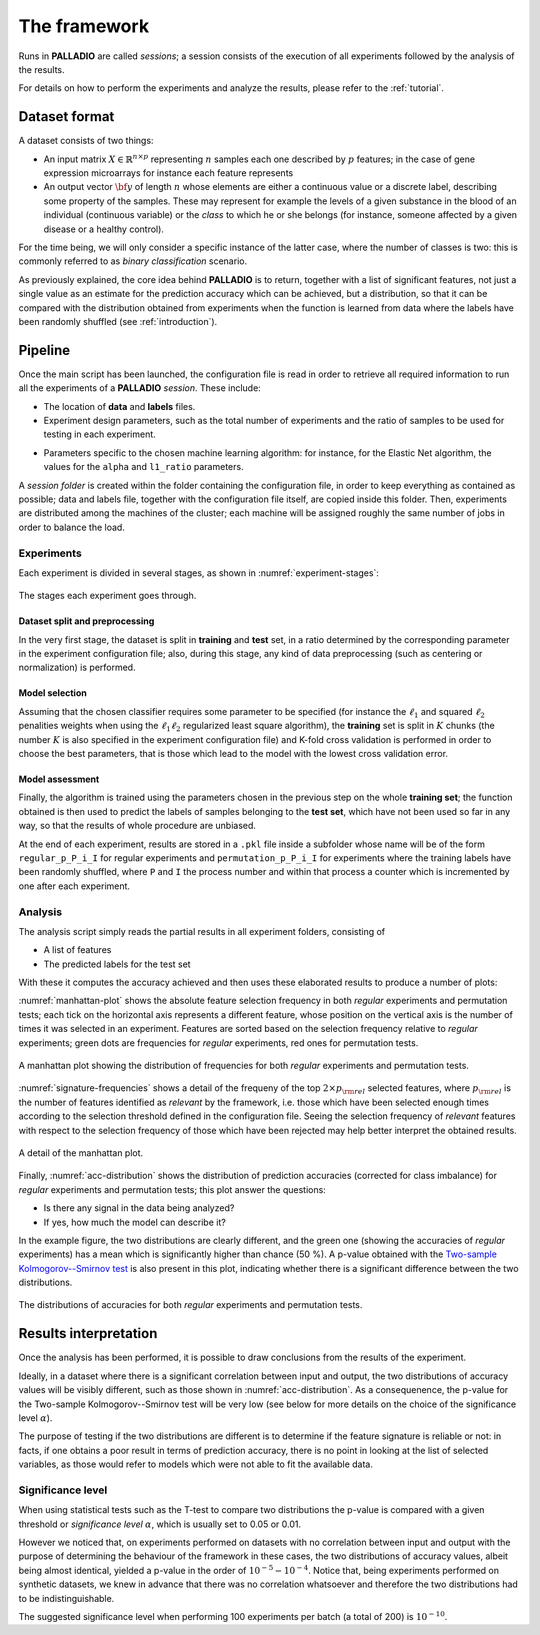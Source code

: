 .. _framework:

The framework
=============

Runs in **PALLADIO** are called *sessions*; a session consists of the execution of all experiments followed by the analysis of the results.

For details on how to perform the experiments and analyze the results, please refer to the :ref:`tutorial`.

Dataset format
----------------

A dataset consists of two things:

* An input matrix :math:`X \in \mathbb{R}^{n \times p}` representing :math:`n` samples each one described by :math:`p` features; in the case of gene expression microarrays for instance each feature represents
* An output vector :math:`{\bf y}` of length :math:`n` whose elements are either a continuous value or a discrete label, describing some property of the samples. These may represent for example the levels of a given substance in the blood of an individual (continuous variable) or the *class* to which he or she belongs (for instance, someone affected by a given disease or a healthy control).

For the time being, we will only consider a specific instance of the latter case, where the number of classes is two: this is commonly referred to as *binary classification* scenario.

As previously explained, the core idea behind **PALLADIO** is to return, together with a list of significant features, not just a single value as an estimate for the prediction accuracy which can be achieved, but a distribution, so that it can be compared with the distribution obtained from experiments when the function is learned from data where the labels have been randomly shuffled (see :ref:`introduction`).

.. _pipeline:

Pipeline
----------------

Once the main script has been launched, the configuration file is read in order to retrieve all required information to run all the experiments of a **PALLADIO** *session*. These include:

* The location of **data** and **labels** files.
* Experiment design parameters, such as the total number of experiments and the ratio of samples to be used for testing in each experiment.
.. * Parameters specific to the chosen machine learning algorithm: for instance, for the :math:`\ell_1 \ell_2` regularized algorithm, the values for the :math:`\tau` and :math:`\lambda` parameters.
* Parameters specific to the chosen machine learning algorithm: for instance, for the Elastic Net algorithm, the values for the ``alpha`` and ``l1_ratio`` parameters.

A *session folder* is created within the folder containing the configuration file, in order to keep everything as contained as possible; data and labels file, together with the configuration file itself, are copied inside this folder. Then, experiments are distributed among the machines of the cluster; each machine will be assigned roughly the same number of jobs in order to balance the load.

Experiments
^^^^^^^^^^^^

Each experiment is divided in several stages, as shown in :numref:`experiment-stages`:

.. figure:: experiment_stages.*
   :scale: 80 %
   :align: center
   :alt: broken link
   :name: experiment-stages

   The stages each experiment goes through.

Dataset split and preprocessing
""""""""""""""""""""""""""""""""

In the very first stage, the dataset is split in **training** and **test** set, in a ratio determined by the corresponding parameter in the experiment configuration file; also, during this stage, any kind of data preprocessing (such as centering or normalization) is performed.

Model selection
""""""""""""""""

Assuming that the chosen classifier requires some parameter to be specified (for instance the :math:`\ell_1` and squared :math:`\ell_2` penalities weights when using the :math:`\ell_1 \ell_2` regularized least square algorithm), the **training** set is split in :math:`K` chunks (the number :math:`K` is also specified in the experiment configuration file) and K-fold cross validation is performed in order to choose the best parameters, that is those which lead to the model with the lowest cross validation error.

Model assessment
""""""""""""""""

Finally, the algorithm is trained using the parameters chosen in the previous step on the whole **training set**; the function obtained is then used to predict the labels of samples belonging to the **test set**, which have not been used so far in any way, so that the results of whole procedure are unbiased.

At the end of each experiment, results are stored in a ``.pkl`` file inside a subfolder whose name will be of the form ``regular_p_P_i_I`` for regular experiments and ``permutation_p_P_i_I`` for experiments where the training labels have been randomly shuffled, where ``P`` and ``I`` the process number and within that process a counter which is incremented by one after each experiment.

.. _analysis:

Analysis
^^^^^^^^^^^^

The analysis script simply reads the partial results in all experiment folders, consisting of

* A list of features
* The predicted labels for the test set

With these it computes the accuracy achieved and then uses these elaborated results to produce a number of plots:

:numref:`manhattan-plot` shows the absolute feature selection frequency in both *regular* experiments and permutation tests; each tick on the horizontal axis represents a different feature, whose position on the vertical axis is the number of times it was selected in an experiment. Features are sorted based on the selection frequency relative to *regular* experiments; green dots are frequencies for *regular* experiments, red ones for permutation tests.

.. figure:: manhattan_plot.*
   :scale: 80 %
   :align: center
   :alt: broken link
   :name: manhattan-plot

   A manhattan plot showing the distribution of frequencies for both *regular* experiments and permutation tests.

:numref:`signature-frequencies` shows a detail of the frequeny of the top :math:`2 \times p_{\rm rel}` selected features, where :math:`p_{\rm rel}` is the number of features identified as *relevant* by the framework, i.e. those which have been selected enough times according to the selection threshold defined in the configuration file. Seeing the selection frequency of *relevant* features with respect to the selection frequency of those which have been rejected may help better interpret the obtained results.

.. figure:: signature_frequencies.*
  :scale: 80 %
  :align: center
  :alt: broken link
  :name: signature-frequencies

  A detail of the manhattan plot.

Finally, :numref:`acc-distribution` shows the distribution of prediction accuracies (corrected for class imbalance) for *regular* experiments and permutation tests; this plot answer the questions:

* Is there any signal in the data being analyzed?
* If yes, how much the model can describe it?

In the example figure, the two distributions are clearly different, and the green one (showing the accuracies of *regular* experiments) has a mean which is significantly higher than chance (50 \%). A p-value obtained with the `Two-sample Kolmogorov--Smirnov test <https://en.wikipedia.org/wiki/Kolmogorov%E2%80%93Smirnov_test#Two-sample_Kolmogorov.E2.80.93Smirnov_test>`_ is also present in this plot, indicating whether there is a significant difference between the two distributions.

.. figure:: balanced_accuracy_distribution.*
  :scale: 80 %
  :align: center
  :alt: broken link
  :name: acc-distribution

  The distributions of accuracies for both *regular* experiments and permutation tests.

Results interpretation
----------------------

Once the analysis has been performed, it is possible to draw conclusions from the results of the experiment.

Ideally, in a dataset where there is a significant correlation between input and output, the two distributions of accuracy values will be visibly different, such as those shown in :numref:`acc-distribution`.
As a consequenence, the p-value for the Two-sample Kolmogorov--Smirnov test will be very low (see below for more details on the choice of the significance level :math:`\alpha`).

The purpose of testing if the two distributions are different is to determine if the feature signature is reliable or not: in facts, if one obtains a poor result in terms of prediction accuracy, there is no point in looking at the list of selected variables, as those would refer to models which were not able to fit the available data.

.. _siglev:

Significance level
^^^^^^^^^^^^^^^^^^^^^^^^

When using statistical tests such as the T-test to compare two distributions the p-value is compared with a given threshold or *significance level* :math:`\alpha`, which is usually set to 0.05 or 0.01.

However we noticed that, on experiments performed on datasets with no correlation between input and output with the purpose of determining the behaviour of the framework in these cases, the two distributions of accuracy values, albeit being almost identical, yielded a p-value in the order of :math:`10^{-5}-10^{-4}`.
Notice that, being experiments performed on synthetic datasets, we knew in advance that there was no correlation whatsoever and therefore the two distributions had to be indistinguishable.

The suggested significance level when performing 100 experiments per batch (a total of 200) is :math:`10^{-10}`.

.. Reference
.. ----------------
.. .. [2] Barbieri, M., Fiorini, S., Tomasi, F. and Barla, A. "PALLADIO: A Parallel Framework for Robust Variable Selection in High-dimensional Data." *Proceedings of the 6th Workshop on Python for High-Performance and Scientific Computing* (2016): 19-26.
..
..

